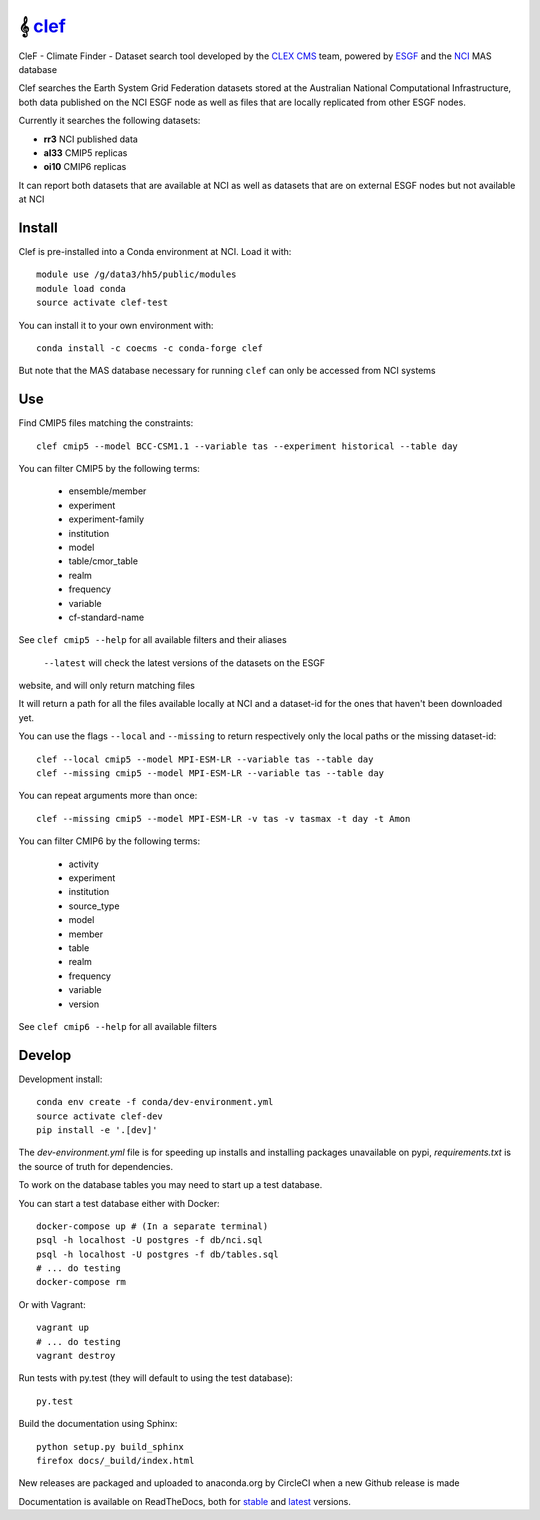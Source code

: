 =============================
𝄞 `clef <https://clef.readthedocs.io/en/stable>`_
=============================

CleF - Climate Finder - Dataset search tool developed by the `CLEX <https://climateextremes.org.au>`_ `CMS <https://climate-cms.org>`_ team, powered by `ESGF <https://esgf-node.llnl.gov/>`_ and the `NCI <https://nci.org.au>`_ MAS database

.. image:: https://readthedocs.org/projects/clef/badge/?version=latest
  :target: https://clef.readthedocs.io/en/stable/
.. image:: https://circleci.com/gh/coecms/clef/tree/master.svg?style=shield
  :target: https://circleci.com/gh/coecms/clef/tree/master
.. image:: https://api.codacy.com/project/badge/Grade/aabc5bed0d284dc3970d32e5ecbfe460
  :target: https://www.codacy.com/app/ScottWales/clef
.. image:: https://api.codacy.com/project/badge/Coverage/aabc5bed0d284dc3970d32e5ecbfe460
  :target: https://www.codacy.com/app/ScottWales/clef
.. image:: https://img.shields.io/conda/v/coecms/clef.svg
  :target: https://anaconda.org/coecms/clef

.. content-marker-for-sphinx

Clef searches the Earth System Grid Federation datasets stored at the Australian National Computational Infrastructure, both data published on the NCI
ESGF node as well as files that are locally replicated from other ESGF nodes.

Currently it searches the following datasets:

- **rr3** NCI published data
- **al33** CMIP5 replicas
- **oi10** CMIP6 replicas

It can report both datasets that are available at NCI as well as datasets that
are on external ESGF nodes but not available at NCI

-------
Install
-------

Clef is pre-installed into a Conda environment at NCI. Load it with::

    module use /g/data3/hh5/public/modules
    module load conda
    source activate clef-test

You can install it to your own environment with::

    conda install -c coecms -c conda-forge clef

But note that the MAS database necessary for running ``clef`` can only be accessed
from NCI systems

---
Use
---

Find CMIP5 files matching the constraints::

    clef cmip5 --model BCC-CSM1.1 --variable tas --experiment historical --table day

You can filter CMIP5 by the following terms:
 
 * ensemble/member
 * experiment
 * experiment-family
 * institution
 * model
 * table/cmor_table
 * realm
 * frequency
 * variable
 * cf-standard-name

See ``clef cmip5 --help`` for all available filters and their aliases

   ``--latest`` will check the latest versions of the datasets on the ESGF
website, and will only return matching files

It will return a path for all the files available locally at NCI and a dataset-id for the ones that haven't been downloaded yet.

You can use the flags ``--local`` and ``--missing`` to return respectively only the local paths or the missing dataset-id::

    clef --local cmip5 --model MPI-ESM-LR --variable tas --table day
    clef --missing cmip5 --model MPI-ESM-LR --variable tas --table day

You can repeat arguments more than once:: 

    clef --missing cmip5 --model MPI-ESM-LR -v tas -v tasmax -t day -t Amon

You can filter CMIP6 by the following terms:
 
 * activity
 * experiment
 * institution
 * source_type 
 * model
 * member
 * table
 * realm
 * frequency
 * variable
 * version

See ``clef cmip6 --help`` for all available filters

-------
Develop
-------

Development install::

    conda env create -f conda/dev-environment.yml
    source activate clef-dev
    pip install -e '.[dev]'

The `dev-environment.yml` file is for speeding up installs and installing
packages unavailable on pypi, `requirements.txt` is the source of truth for
dependencies.

To work on the database tables you may need to start up a test database.

You can start a test database either with Docker::

    docker-compose up # (In a separate terminal)
    psql -h localhost -U postgres -f db/nci.sql
    psql -h localhost -U postgres -f db/tables.sql
    # ... do testing
    docker-compose rm

Or with Vagrant::

    vagrant up
    # ... do testing
    vagrant destroy

Run tests with py.test (they will default to using the test database)::

    py.test

Build the documentation using Sphinx::

    python setup.py build_sphinx
    firefox docs/_build/index.html

New releases are packaged and uploaded to anaconda.org by CircleCI when a new
Github release is made

Documentation is available on ReadTheDocs, both for `stable <https://clef.readthedocs.io/en/stable/>`_ and `latest <https://clef.readthedocs.io/en/latest/>`_ versions.
